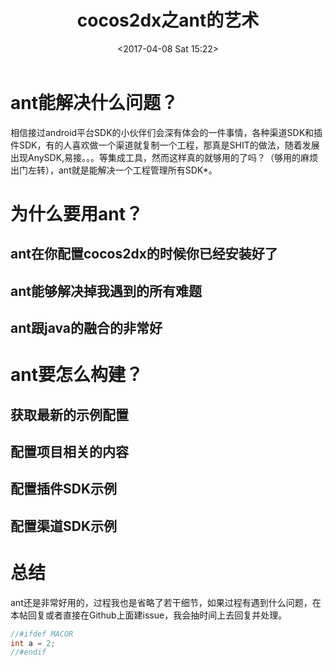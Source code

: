 #+TITLE: cocos2dx之ant的艺术
#+DATE: <2017-04-08 Sat 15:22>
#+TAGS: cocos2dx, ant, sdk, android
#+LAYOUT: 
#+CATEGORIES: 教程
#+OPTIONS: toc:2  ^:nil author:nil num:2


* ant能解决什么问题？
相信接过android平台SDK的小伙伴们会深有体会的一件事情，各种渠道SDK和插件SDK，有的人喜欢做一个渠道就复制一个工程，那真是SHIT的做法，随着发展出现AnySDK,易接。。。等集成工具，然而这样真的就够用的了吗？（够用的麻烦出门左转），ant就是能解决一个工程管理所有SDK*。

* 为什么要用ant？
** ant在你配置cocos2dx的时候你已经安装好了
** ant能够解决掉我遇到的所有难题
** ant跟java的融合的非常好

* ant要怎么构建？
** 获取最新的示例配置
** 配置项目相关的内容
** 配置插件SDK示例
** 配置渠道SDK示例

* 总结 
ant还是非常好用的，过程我也是省略了若干细节，如果过程有遇到什么问题，在本帖回复或者直接在Github上面建issue，我会抽时间上去回复并处理。
#+BEGIN_SRC java
//#ifdef MACOR
int a = 2;
//#endif

#+END_SRC
